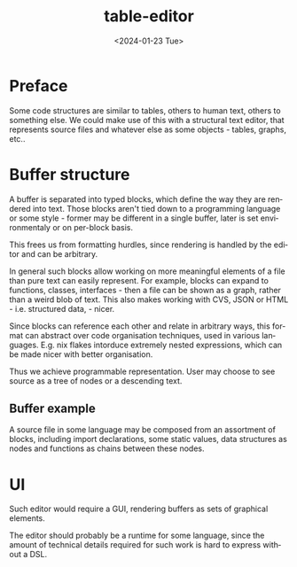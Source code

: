 #+options: ':nil *:t -:t ::t <:t H:3 \n:nil ^:t arch:headline
#+options: author:t broken-links:nil c:nil creator:nil
#+options: d:(not "LOGBOOK") date:t e:t email:nil f:t inline:t num:t
#+options: p:nil pri:nil prop:nil stat:t tags:t tasks:t tex:t
#+options: timestamp:t title:t toc:t todo:t |:t
#+title: table-editor
#+date: <2024-01-23 Tue>
#+author:
#+email: hunter@distortion
#+language: en
#+select_tags: export
#+exclude_tags: noexport
#+creator: Emacs 28.2 (Org mode 9.6.12)
#+cite_export:

* Preface

Some code structures are similar to tables, others to human text,
others to something else. We could make use of this with a structural
text editor, that represents source files and whatever else as some
objects - tables, graphs, etc..

* Buffer structure

A buffer is separated into typed blocks, which define the way they are
rendered into text. Those blocks aren't tied down to a programming
language or some style - former may be different in a single buffer,
later is set environmentaly or on per-block basis.

This frees us from formatting hurdles, since rendering is handled by
the editor and can be arbitrary.

In general such blocks allow working on more meaningful elements of a
file than pure text can easily represent. For example, blocks can
expand to functions, classes, interfaces - then a file can be shown as
a graph, rather than a weird blob of text. This also makes working
with CVS, JSON or HTML - i.e. structured data, - nicer.

Since blocks can reference each other and relate in arbitrary ways,
this format can abstract over code organisation techniques, used in
various languages. E.g. nix flakes intorduce extremely nested
expressions, which can be made nicer with better organisation.

Thus we achieve programmable representation. User may choose to see
source as a tree of nodes or a descending text.

** Buffer example

A source file in some language may be composed from an assortment of
blocks, including import declarations, some static values, data
structures as nodes and functions as chains between these nodes.

* UI

Such editor would require a GUI, rendering buffers as sets of
graphical elements.

The editor should probably be a runtime for some language, since the
amount of technical details required for such work is hard to express
without a DSL.
